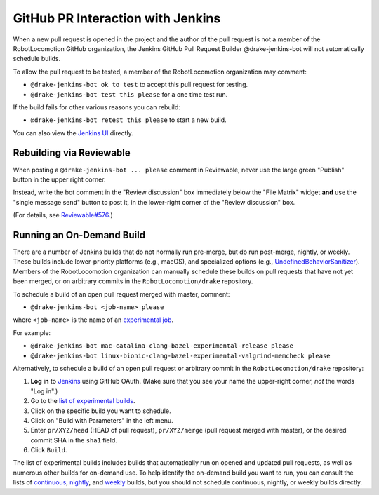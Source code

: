 **********************************
GitHub PR Interaction with Jenkins
**********************************

When a new pull request is opened in the project and the author of the pull
request is not a member of the RobotLocomotion GitHub organization, the Jenkins
GitHub Pull Request Builder @drake-jenkins-bot will not automatically schedule
builds.

To allow the pull request to be tested, a member of the RobotLocomotion
organization may comment:

* ``@drake-jenkins-bot ok to test`` to accept this pull request for testing.
* ``@drake-jenkins-bot test this please`` for a one time test run.

If the build fails for other various reasons you can rebuild:

* ``@drake-jenkins-bot retest this please`` to start a new build.

You can also view the `Jenkins UI <https://drake-jenkins.csail.mit.edu/>`_
directly.

Rebuilding via Reviewable
=========================

When posting a ``@drake-jenkins-bot ... please`` comment in Reviewable,
never use the large green "Publish" button in the upper right corner.

Instead, write the bot comment in the "Review discussion" box immediately below
the "File Matrix" widget **and** use the "single message send" button to post
it, in the lower-right corner of the "Review discussion" box.

.. image:: images/jenkins_bot_reviewable_comment.png

(For details, see
`Reviewable#576 <https://github.com/Reviewable/Reviewable/issues/576>`_.)

.. _run_specific_build:

Running an On-Demand Build
==========================

There are a number of Jenkins builds that do not normally run pre-merge, but do
run post-merge, nightly, or weekly. These builds include lower-priority
platforms (e.g., macOS), and specialized options (e.g.,
`UndefinedBehaviorSanitizer <https://releases.llvm.org/6.0.0/tools/clang/docs/UndefinedBehaviorSanitizer.html>`_).
Members of the RobotLocomotion organization can manually schedule these builds
on pull requests that have not yet been merged, or on arbitrary commits in the
``RobotLocomotion/drake`` repository.

To schedule a build of an open pull request merged with master, comment:

* ``@drake-jenkins-bot <job-name> please``


where ``<job-name>`` is the name of an
`experimental job <https://drake-jenkins.csail.mit.edu/view/Experimental/>`_.

For example:

* ``@drake-jenkins-bot mac-catalina-clang-bazel-experimental-release please``
* ``@drake-jenkins-bot linux-bionic-clang-bazel-experimental-valgrind-memcheck please``

Alternatively, to schedule a build of an open pull request or arbitrary commit
in the ``RobotLocomotion/drake`` repository:

1. **Log in** to `Jenkins <https://drake-jenkins.csail.mit.edu/>`_ using GitHub OAuth.
   (Make sure that you see your name the upper-right corner, *not* the words "Log in".)
2. Go to the `list of experimental builds <https://drake-jenkins.csail.mit.edu/view/Experimental/>`_.
3. Click on the specific build you want to schedule.
4. Click on "Build with Parameters" in the left menu.
5. Enter ``pr/XYZ/head`` (HEAD of pull request), ``pr/XYZ/merge`` (pull request
   merged with master), or the desired commit SHA in the ``sha1`` field.
6. Click ``Build``.

The list of experimental builds includes builds that automatically run on opened
and updated pull requests, as well as numerous other builds for on-demand use.
To help identify the on-demand build you want to run, you can consult the lists
of `continuous <https://drake-jenkins.csail.mit.edu/view/Continuous/>`_,
`nightly <https://drake-jenkins.csail.mit.edu/view/Nightly/>`_, and
`weekly <https://drake-jenkins.csail.mit.edu/view/Weekly/>`_ builds,
but you should not schedule continuous, nightly, or weekly builds directly.
